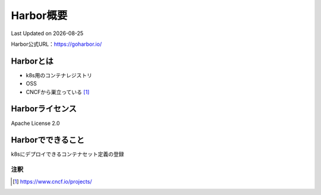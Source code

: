 ********************************
Harbor概要
********************************
Last Updated on |date|

Harbor公式URL：https://goharbor.io/

Harborとは
==============================
* k8s用のコンテナレジストリ
* OSS
* CNCFから巣立っている [#cncf-pj]_

Harborライセンス
==============================
Apache License 2.0

Harborでできること
==============================
k8sにデプロイできるコンテナセット定義の登録




注釈
^^^^^
.. |date| date::
.. [#cncf-pj] https://www.cncf.io/projects/

